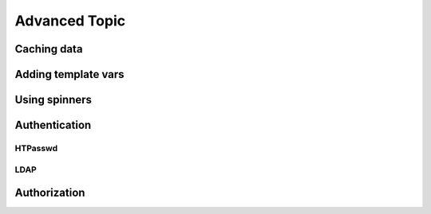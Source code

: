 Advanced Topic
===============

Caching data
-------------

Adding template vars
---------------------

Using spinners
---------------

Authentication
---------------

HTPasswd
........

LDAP
....

Authorization
--------------

